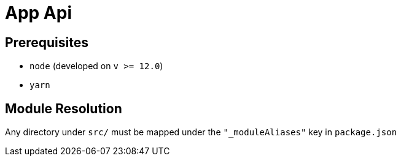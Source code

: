 = App Api

== Prerequisites

- `node` (developed on `v >= 12.0`)

- `yarn`

== Module Resolution

Any directory under `src/` must be mapped under the `"_moduleAliases"` key in
`package.json`
